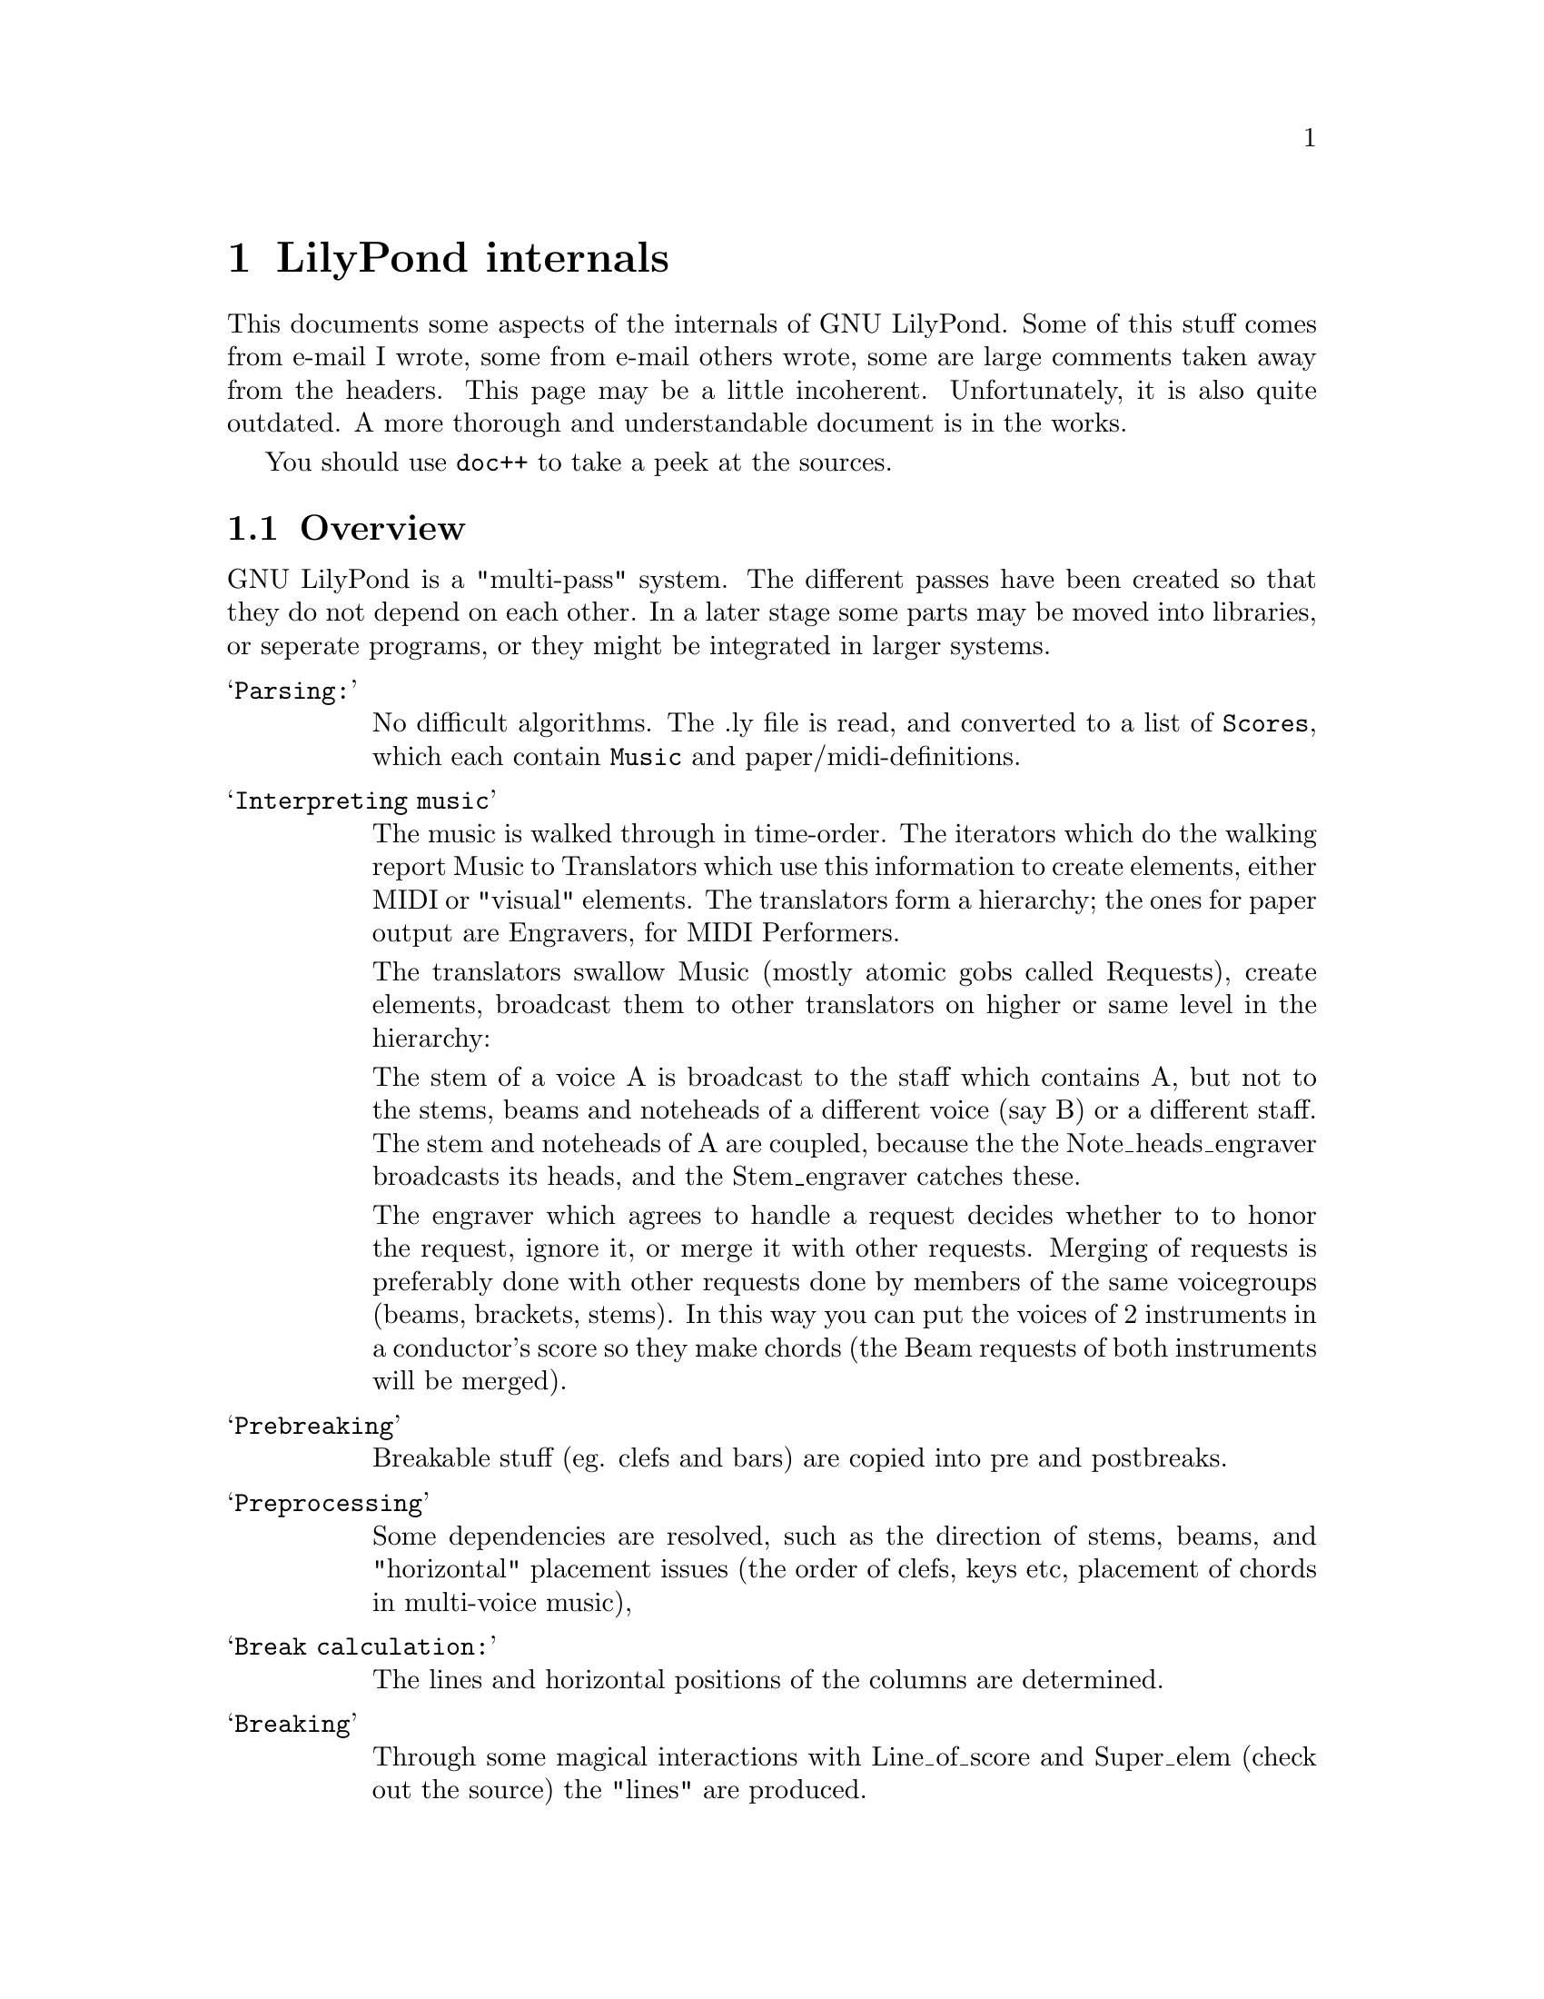 \input texinfo @c -*-texinfo-*-
@setfilename internals.info
@settitle LilyPond internals

@node Top, , Spacing, (dir)
@top
@menu
* LilyPond internals::            LilyPond internals
@end menu



@node LilyPond internals, Overview, , Top
@menu
* Overview::                      Overview
* mudela::                        mudela
* Request_engraver::              Request_engraver
* Items and spanners::            Items and spanners
* Dependencies::                  Dependencies
* Breaking::                      Breaking
* Spacing::                       Spacing
@end menu
@chapter LilyPond internals


This documents some aspects of the internals of GNU LilyPond. Some of
this stuff comes from e-mail I wrote, some from e-mail others wrote,
some are large comments taken away from the headers. This page may be
a little incoherent.  Unfortunately, it is also quite outdated.  A
more thorough  and understandable document is in the works.

You should use @code{doc++} to take a peek at the sources.

@node Overview, mudela, LilyPond internals, LilyPond internals
@section Overview

GNU LilyPond is a "multi-pass" system. The different passes have been
created so that they do not depend on each other. In a later stage
some parts may be moved into libraries, or seperate programs, or they
might be integrated in larger systems.

@table @samp

@item Parsing:

No difficult algorithms. The .ly file is read, and converted to a list
of @code{Scores}, which each contain @code{Music} and paper/midi-definitions.

@item Interpreting music

The music is walked through in time-order. The iterators which do the
walking report Music to Translators which use this information to
create elements, either MIDI or "visual" elements. The translators
form a hierarchy; the ones for paper output are Engravers, for MIDI
Performers.

The translators swallow Music (mostly atomic gobs called Requests),
create elements, broadcast them to other translators on higher or same
level in the hierarchy:

The stem of a voice A is broadcast to the staff which contains A, but
not to the stems, beams and noteheads of a different voice (say B) or
a different staff. The stem and noteheads of A are coupled, because
the the Note_heads_engraver broadcasts its heads, and the Stem_engraver catches
these.

The engraver which agrees to handle a request decides whether to to
honor the request, ignore it, or merge it with other requests. Merging
of requests is preferably done with other requests done by members of
the same voicegroups (beams, brackets, stems). In this way you can put
the voices of 2 instruments in a conductor's score so they make chords
(the Beam requests of both instruments will be merged).

@item Prebreaking

Breakable stuff (eg. clefs and bars) are copied into pre and
postbreaks.

@item Preprocessing

Some dependencies are resolved, such as the direction of stems, beams,
and "horizontal" placement issues (the order of clefs,  keys etc,
placement of chords in multi-voice music), 

@item Break calculation:

The lines and horizontal positions of the columns are determined.

@item Breaking

Through some magical interactions with Line_of_score and Super_elem
(check out the source) the "lines" are produced.

All other spanners can figure across which lines they are spread. If
applicable, they break themselves into pieces. After this, each piece
(or, if there are no pieces, the original spanner itself) throws out
any dependencies which are in the wrong line.

@item Postprocesing:

Some items and all spanners need computation after the Paper_column
positions are determined. Examples: slurs, vertical positions of
staffs.

@item Output paper

@end table

@node mudela, Request_engraver, Overview, LilyPond internals
@section mudela

Most information is stored in the form of a request.  In music
typesetting, the user might want to cram a lot more symbols on the
paper than actually fits. To reflect this idea (the user asks more
than we can do), the container for this data is called Request.

In a lot of other formats this would be called an 'Event'

@table @samp
@item @code{Barcheck_req}
    Checks during music processing if start of this voice element
    coincides with the start of a measure. Handy to check if you left out
    some voice elts.
@item @code{Note_req}
    LilyPond has to decide if the ball should be hanging left or
    right. This influences the horizontal dimensions of a column, and this
    is why request processing should be done before horizontal spacing.
    Other voices' frivolities may cause the need for accidentals, so this
    is also for the to decide. The engraver can decide on positioning based on
    ottava commands and the appropriate clef.
@item @code{Rest_req}
    Typeset a rest.
@item @code{Span_req}
    This type of request typically results in the creation of a @code{Spanner}
@item @code{Beam_req}
    Start/stop a beam.
    Engraver has to combine this request with the stem_request, since the
    number of flags that a stem wants to carry will determine the
    number of beams.
@item @code{Dynamic}
    Each dynamic is bound to one note (a crescendo spanning multiple
    notes is thought to be made of two "dynamics": a start and a stop).
    Dynamic changes can occur in a smaller time than the length of its
    note, therefore fore each  @code{Dynamic} request carries a time, measured
    from the start of its note.
@end table

@node Request_engraver, Items and spanners, mudela, LilyPond internals
@section Request_engraver

In the previous section the idea of Request has been explained, but
this only solves one half of the problem. The other half is deciding
which requests should be honored, which should merged with other
requests, and which should be ignored. Consider this input

@example 

	\type Staff < % chord
		@{ \meter 2/4; [c8 c8] @}
		@{\meter 2/4;  [e8 e8] @}
	>
 
@end example 

Both the cs and es are part of a staff (they are in the same
Voice_group), so they should share meters, but the two [ ] pairs
should be merged.

The judge in this "allocation" problem a set of brokers: the requests
are transmitted to so-called engravers which respond if they want to
accept a request eg, the @code{Notehead_engraver} will accept
@code{Note_req}s, and turn down @code{Slur_req}s. If the Music_iterator
cannot find a engraver that wants the request, it is junked (with a
warning message).

After all requests have been either assigned, or junked, the Engraver
will process the requests (which usually means creating an @code{Item}
or @code{Spanner}). If a @code{Request_engraver} creates something, it
tells the enclosing context. If all items/spanners have been created,
then each Engraver is notified of any created Score_element, via a
broadcasting system.

@unnumberedsubsec example:

@example 

	c4
 
@end example 

produces:

@example 

	Note_request (duration 1/4)
	Stem_request (duration 1/4)
 
@end example 

Note_request will be taken by a @code{Notehead_engraver}, stem_request
will be taken by a @code{Stem_beam_engraver}. @code{Notehead_engraver}
creates a @code{Notehead}, @code{Stem_beam_engraver} creates a
@code{Stem}. Both announce this to the Staff_engraver. Staff_engraver
will tell @code{Stem_beam_engraver} about the @code{Notehead}, which
will add the @code{Notehead} to the @code{Stem} it just created.

To decide on merging, several engravers have been grouped. Please
check @file{init/engraver.ly}.

@node Items and spanners, Dependencies, Request_engraver, LilyPond internals
@section Items and spanners

The symbols that are printed, are generated by items and spanners
(staff-elements). An item has one horizontal position, whereas a
spanner spans several columns.

@node Dependencies, Breaking, Items and spanners, LilyPond internals
@section Dependencies

In music symbols depend on each other: the stems of a beam should
point in the same direction as the beam itself, so the stems of a beam
depend on the beam. In the same way do scripts depend on the direction
of the stem. To reflect this, LilyPond has the notion of dependency.
It works in the same fashion that @code{make} uses to build programs:
before a stem is calculated, its dependencies (the beam) should be
calculated. Before a slur is calculated, its dependencies (stems,
noteheads) should be calculated.

@node Breaking, Spacing, Dependencies, LilyPond internals
@section Breaking

So what is this PREBREAK and POSTBREAK stuff?

Let's take text as an example. In German some compound
words change their spelling if they are broken: "backen" becomes
"bak-ken".  TeX has a mechanism to deal with this, you would define
the spelling of "backen" in TeX in this way

	\discretionary@{bak-@}@{ken@}@{backen@}

These 3 arguments are called "prebreak", "postbreak" and "nobreak"
text.

The same problem exists when typesetting music. If a line of music is
broken, the next line usually gets a clef. So in TeX terms, the clef
is a postbreak. The same thing happens with meter signs: Normally the
meter follows the bar. If a line is broken at that bar, the bar along
with the meter stays on the "last" line, but the next line also gets a
meter sign after the clef. Using the previous notation,

	\discretionary@{bar meter@}@{clef meter@}@{ bar meter @}

In GNU Lilypond, we have the same concepts (and the same
terminology). Each (nonrhythmic) symbol is typeset in  a nonrhythmic column
At a breakpoint, multiple symbols are printed; symbols to be printed
if the line is not broken, symbols to appear on the previous line, and
on the next line if it is broken.

@node Spacing, Top, Breaking, LilyPond internals
@section Spacing

Some terminology: I call a vertical group of symbols (notes) which
start at the same time a "column".  Each line of a score has notes in
it, grouped in columns. The difference in starting time between those
columns makes it possible to determine ideal distances between those
columns.

Example:

@example 

	time ----->

	cols:   col1    col2    col3    col4

	voice1  1               1

	voice2  2       2       2       2

	(1 is a whole note, 2 a half note.)

	time_difference (col1 , col2) = 0.5 wholes,
	time_difference (col1 , col3) = 1 wholes,
	time_difference (col2 , col3) = 0.5 wholes,
	etc.
 
@end example 

these differences are translated into ideal distances 

@example 

        distance (col1,col2) = 10 pt
        distance (col1,col3) = 14.1 pt
        distance (col2,col3) = 10 pt
        etc.
 
@end example 

as you can see, these distance are conflicting. So instead of
satisfying all those ideals simultaneously, a compromise is sought.

This is Columbus' egg: GNU LilyPond attaches "springs" to each
column-pair.  each spring has an equilibrium-position which is equal to
the above mentioned distance, so

spring (col1, col2) and spring (col2,col3) try to push column 1
and 3 away (to a distance of 20pt) from each other, whereas the spring
between col 1 and col 3 tries to pull those two together (to a
distance of 14.1 pt). The net result of this pushing and pulling is an
equilibrium situation (the pushing cancels the pulling), which can be
calculated as the solution of Quadratic program: it is the solution
with minimum potential energy, for you physicists out there.

This algorithm for doing one line, gives a "badness" parameter for
each line (the potential energy). Now one can use TeX's algorithm for
making paragraphs (using this new version of "badness"): one should
try to minimise the overall badness of a paragraph. GNU LilyPond also
uses the concept of pre- and post-breaks.

(actually, it is a bit more complicated: each column also has a
minimum distance to other columns, to prevent symbols from running
into symbols of other columns.)


@bye
